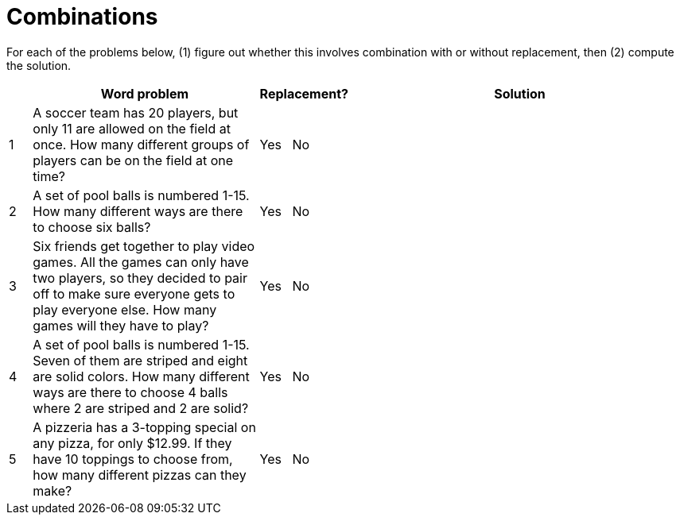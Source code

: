 = Combinations

For each of the problems below, (1) figure out whether this involves combination with or without replacement, then (2) compute the solution.

[cols="^1, 10, ^4, ^15", options="header"]
|===
|
| Word problem
| Replacement?
| Solution

| 1
| A soccer team has 20 players, but only 11 are allowed on the field at once. How many different groups of players can be on the field at one time?
| Yes  {nbsp}  No
| 

| 2
| A set of pool balls is numbered 1-15. How many different ways are there to choose six balls?
| Yes  {nbsp}  No
| 

| 3
| Six friends get together to play video games. All the games can only have two players, so they decided to pair off to make sure everyone gets to play everyone else. How many games will they have to play?
| Yes  {nbsp}  No
|

| 4
| A set of pool balls is numbered 1-15. Seven of them are striped and eight are solid colors. How many different ways are there to choose 4 balls where 2 are striped and 2 are solid?
| Yes  {nbsp}  No
| 

| 5
| A pizzeria has a 3-topping special on any pizza, for only $12.99. If they have 10 toppings to choose from, how many different pizzas can they make?
| Yes  {nbsp}  No
| 

|===
